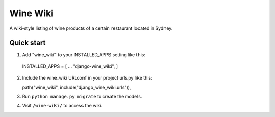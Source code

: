 =========
Wine Wiki
=========

A wiki-style listing of wine products of a certain restaurant located in Sydney.

Quick start
-----------

1. Add "wine_wiki" to your INSTALLED_APPS setting like this::

  INSTALLED_APPS = [
  ...
  "django-wine_wiki",
  ]

2. Include the wine_wiki URLconf in your project urls.py like this::

   path("wine_wiki", include("django_wine_wiki.urls")),

3. Run ``python manage.py migrate`` to create the models.

4. Visit ``/wine-wiki/`` to access the wiki.


